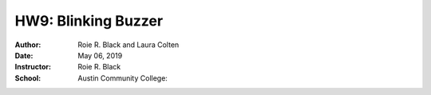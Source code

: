HW9: Blinking Buzzer
********************
:Author: Roie R. Black and Laura Colten
:Date: May 06, 2019
:Instructor: Roie R. Black
:School: Austin Community College:
